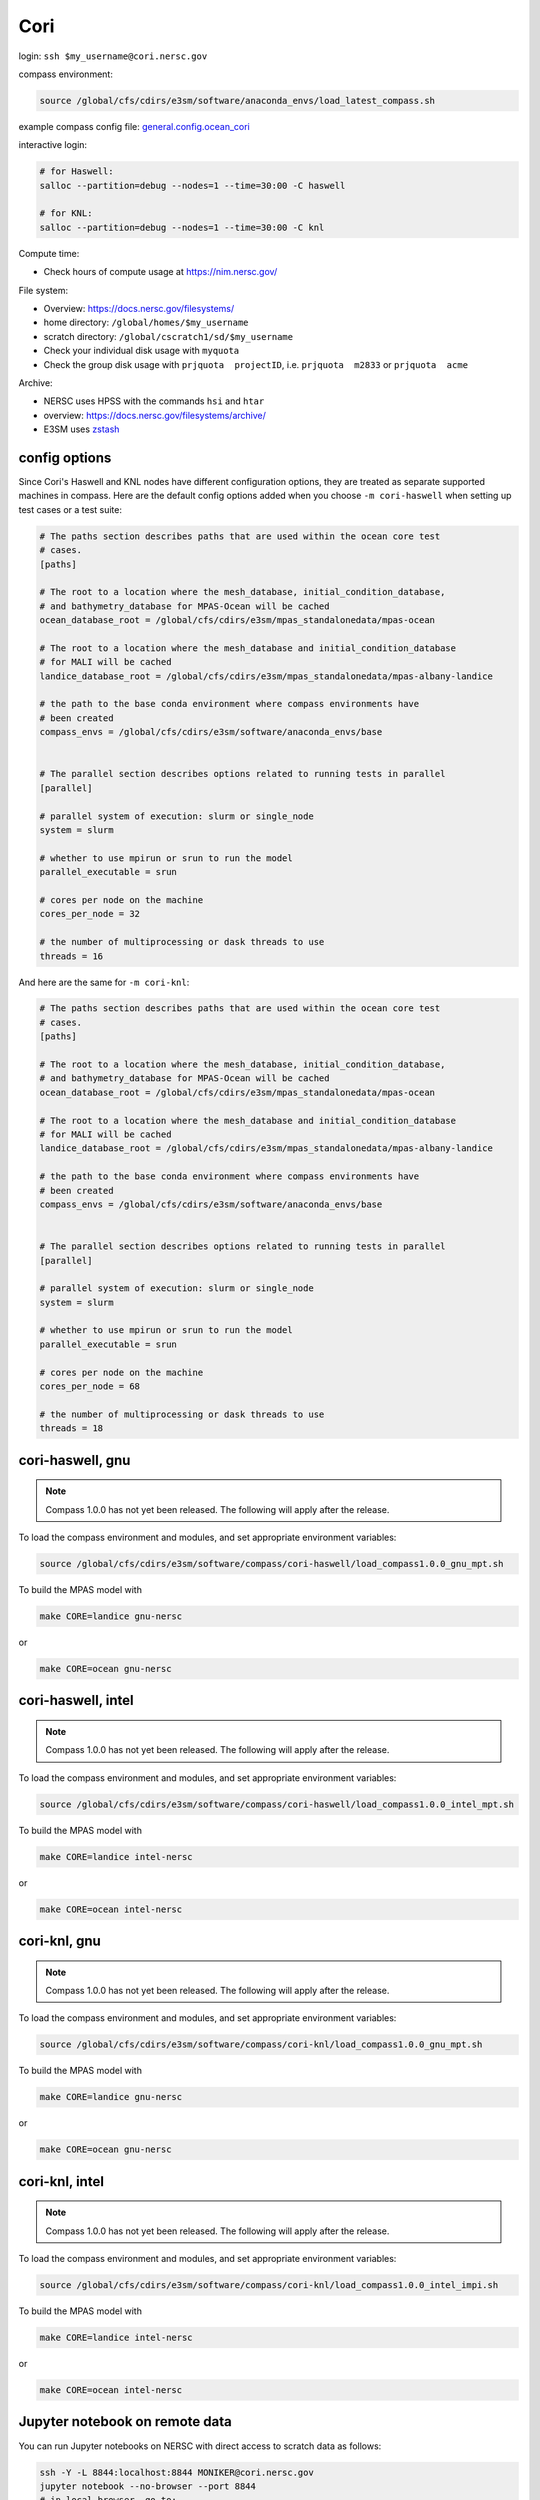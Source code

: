 Cori
====

login: ``ssh $my_username@cori.nersc.gov``

compass environment:

.. code-block:: bash

    source /global/cfs/cdirs/e3sm/software/anaconda_envs/load_latest_compass.sh

example compass config file:
`general.config.ocean_cori <https://gist.github.com/mark-petersen/c61095d65216415ee0bb62a76da3c6cb>`_

interactive login:

.. code-block:: bash

    # for Haswell:
    salloc --partition=debug --nodes=1 --time=30:00 -C haswell

    # for KNL:
    salloc --partition=debug --nodes=1 --time=30:00 -C knl

Compute time:

* Check hours of compute usage at https://nim.nersc.gov/

File system:

* Overview: https://docs.nersc.gov/filesystems/

* home directory: ``/global/homes/$my_username``

* scratch directory: ``/global/cscratch1/sd/$my_username``

* Check your individual disk usage with ``myquota``

* Check the group disk usage with ``prjquota  projectID``, i.e.
  ``prjquota  m2833`` or ``prjquota  acme``

Archive:

* NERSC uses HPSS with the commands ``hsi`` and ``htar``

* overview: https://docs.nersc.gov/filesystems/archive/

* E3SM uses `zstash <https://e3sm-project.github.io/zstash/docs/html/index.html>`_


config options
--------------

Since Cori's Haswell and KNL nodes have different configuration options, they
are treated as separate supported machines in compass.  Here are the default
config options added when you choose ``-m cori-haswell`` when setting up test
cases or a test suite:

.. code-block:: cfg

    # The paths section describes paths that are used within the ocean core test
    # cases.
    [paths]

    # The root to a location where the mesh_database, initial_condition_database,
    # and bathymetry_database for MPAS-Ocean will be cached
    ocean_database_root = /global/cfs/cdirs/e3sm/mpas_standalonedata/mpas-ocean

    # The root to a location where the mesh_database and initial_condition_database
    # for MALI will be cached
    landice_database_root = /global/cfs/cdirs/e3sm/mpas_standalonedata/mpas-albany-landice

    # the path to the base conda environment where compass environments have
    # been created
    compass_envs = /global/cfs/cdirs/e3sm/software/anaconda_envs/base


    # The parallel section describes options related to running tests in parallel
    [parallel]

    # parallel system of execution: slurm or single_node
    system = slurm

    # whether to use mpirun or srun to run the model
    parallel_executable = srun

    # cores per node on the machine
    cores_per_node = 32

    # the number of multiprocessing or dask threads to use
    threads = 16

And here are the same for ``-m cori-knl``:

.. code-block:: cfg

    # The paths section describes paths that are used within the ocean core test
    # cases.
    [paths]

    # The root to a location where the mesh_database, initial_condition_database,
    # and bathymetry_database for MPAS-Ocean will be cached
    ocean_database_root = /global/cfs/cdirs/e3sm/mpas_standalonedata/mpas-ocean

    # The root to a location where the mesh_database and initial_condition_database
    # for MALI will be cached
    landice_database_root = /global/cfs/cdirs/e3sm/mpas_standalonedata/mpas-albany-landice

    # the path to the base conda environment where compass environments have
    # been created
    compass_envs = /global/cfs/cdirs/e3sm/software/anaconda_envs/base


    # The parallel section describes options related to running tests in parallel
    [parallel]

    # parallel system of execution: slurm or single_node
    system = slurm

    # whether to use mpirun or srun to run the model
    parallel_executable = srun

    # cores per node on the machine
    cores_per_node = 68

    # the number of multiprocessing or dask threads to use
    threads = 18


cori-haswell, gnu
-----------------

.. note::

    Compass 1.0.0 has not yet been released.  The following will apply after
    the release.

To load the compass environment and modules, and set appropriate environment
variables:

.. code-block:: bash

    source /global/cfs/cdirs/e3sm/software/compass/cori-haswell/load_compass1.0.0_gnu_mpt.sh

To build the MPAS model with

.. code-block:: bash

    make CORE=landice gnu-nersc

or

.. code-block:: bash

    make CORE=ocean gnu-nersc


cori-haswell, intel
-------------------

.. note::

    Compass 1.0.0 has not yet been released.  The following will apply after
    the release.

To load the compass environment and modules, and set appropriate environment
variables:

.. code-block:: bash

    source /global/cfs/cdirs/e3sm/software/compass/cori-haswell/load_compass1.0.0_intel_mpt.sh

To build the MPAS model with

.. code-block:: bash

    make CORE=landice intel-nersc

or

.. code-block:: bash

    make CORE=ocean intel-nersc

cori-knl, gnu
-------------

.. note::

    Compass 1.0.0 has not yet been released.  The following will apply after
    the release.

To load the compass environment and modules, and set appropriate environment
variables:

.. code-block:: bash

    source /global/cfs/cdirs/e3sm/software/compass/cori-knl/load_compass1.0.0_gnu_mpt.sh

To build the MPAS model with

.. code-block:: bash

    make CORE=landice gnu-nersc

or

.. code-block:: bash

    make CORE=ocean gnu-nersc


cori-knl, intel
---------------

.. note::

    Compass 1.0.0 has not yet been released.  The following will apply after
    the release.

To load the compass environment and modules, and set appropriate environment
variables:

.. code-block:: bash

    source /global/cfs/cdirs/e3sm/software/compass/cori-knl/load_compass1.0.0_intel_impi.sh

To build the MPAS model with

.. code-block:: bash

    make CORE=landice intel-nersc

or

.. code-block:: bash

    make CORE=ocean intel-nersc



Jupyter notebook on remote data
-------------------------------

You can run Jupyter notebooks on NERSC with direct access to scratch data as
follows:

.. code-block:: bash

    ssh -Y -L 8844:localhost:8844 MONIKER@cori.nersc.gov
    jupyter notebook --no-browser --port 8844
    # in local browser, go to:
    http://localhost:8844/

Note that on NERSC, you can also use their
`Jupyter server <https://jupyter.nersc.gov/>`_,
it’s really nice and grabs a compute node for you automatically on logon.
You’ll need to create a python kernel from e3sm-unified following these steps
(taken from https://docs.nersc.gov/connect/jupyter/).  After creating the
kernel, you just go to “Change Kernel” in the Jupyter notebook and you’re ready
to go.

You can use one of our default Python 2, Python 3, or R kernels. If you have a
Conda environment, depending on how it is installed, it may just show up in the
list of kernels you can use. If not, use the following procedure to enable a
custom kernel based on a Conda environment. Let's start by assuming you are a
user with username ``user`` who wants to create a Conda environment on Cori and use
it from Jupyter.

.. code-block:: bash


    module load python
    conda create -n myenv python=3.7 ipykernel <further-packages-to-install>
    <... installation messages ...>
    source activate myenv
    python -m ipykernel install --user --name myenv --display-name MyEnv
       Installed kernelspec myenv in /global/u1/u/user/.local/share/jupyter/kernels/myenv

Be sure to specify what version of Python interpreter you want installed. This
will create and install a JSON file called a "kernel spec" in ``kernel.json`` at
the path described in the install command output.

.. code-block:: json

    {
        "argv": [
            "/global/homes/u/user/.conda/envs/myenv/bin/python",
            "-m",
            "ipykernel_launcher",
            "-f",
            "{connection_file}"
        ],
        "display_name": "MyEnv",
        "language": "python"
    }
